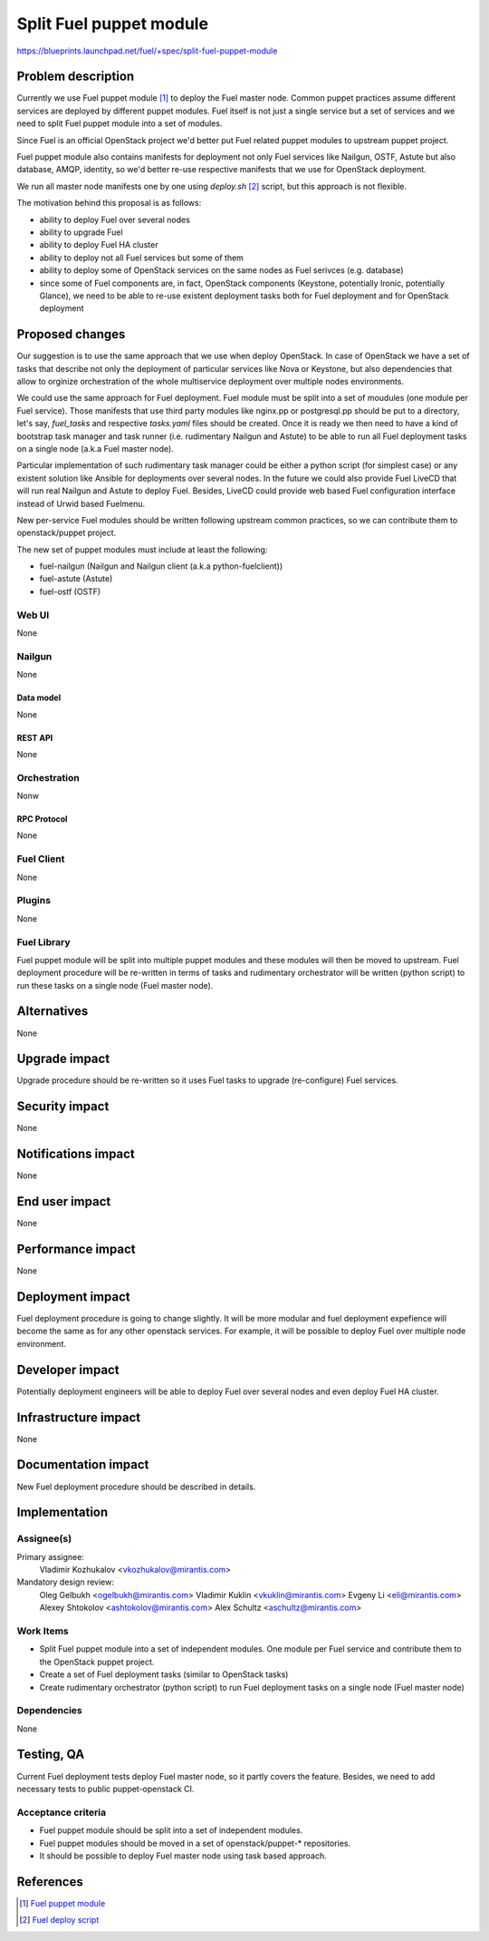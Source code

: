 ..
 This work is licensed under a Creative Commons Attribution 3.0 Unported
 License.

 http://creativecommons.org/licenses/by/3.0/legalcode

========================
Split Fuel puppet module
========================

https://blueprints.launchpad.net/fuel/+spec/split-fuel-puppet-module

--------------------
Problem description
--------------------

Currently we use Fuel puppet module [1]_ to deploy the Fuel master node.
Common puppet practices assume different services are deployed by different
puppet modules. Fuel itself is not just a single service but a set of services
and we need to split Fuel puppet module into a set of modules.

Since Fuel is an official OpenStack project we'd better put Fuel related
puppet modules to upstream puppet project.

Fuel puppet module also contains manifests for deployment not only Fuel services
like Nailgun, OSTF, Astute but also database, AMQP, identity, so we'd better
re-use respective manifests that we use for OpenStack deployment.

We run all master node manifests one by one using `deploy.sh` [2]_ script, but
this approach is not flexible.

The motivation behind this proposal is as follows:

* ability to deploy Fuel over several nodes

* ability to upgrade Fuel

* ability to deploy Fuel HA cluster

* ability to deploy not all Fuel services but some of them

* ability to deploy some of OpenStack services on the same nodes as Fuel serivces
  (e.g. database)

* since some of Fuel components are, in fact, OpenStack components
  (Keystone, potentially Ironic, potentially Glance), we need to be able
  to re-use existent deployment tasks both for Fuel deployment and for
  OpenStack deployment


----------------
Proposed changes
----------------

Our suggestion is to use the same approach that we use when deploy OpenStack.
In case of OpenStack we have a set of tasks that describe not only
the deployment of particular services like Nova or Keystone, but also
dependencies that allow to orginize orchestration of the whole multiservice
deployment over multiple nodes environments.

We could use the same approach for Fuel deployment. Fuel module must be split
into a set of moudules (one module per Fuel service). Those manifests that
use third party modules like nginx.pp or postgresql.pp should be put to a
directory, let's say, `fuel_tasks` and respective `tasks.yaml` files should be
created. Once it is ready we then need to have a kind of bootstrap task
manager and task runner (i.e. rudimentary Nailgun and Astute) to be able to
run all Fuel deployment tasks on a single node (a.k.a Fuel master node).

Particular implementation of such rudimentary task manager could be either
a python script (for simplest case) or any existent solution like Ansible
for deployments over several nodes. In the future we could also provide
Fuel LiveCD that will run real Nailgun and Astute to deploy Fuel.
Besides, LiveCD could provide web based Fuel configuration
interface instead of Urwid based Fuelmenu.

New per-service Fuel modules should be written following upstream common
practices, so we can contribute them to openstack/puppet project.

The new set of puppet modules must include at least the following:

* fuel-nailgun (Nailgun and Nailgun client (a.k.a python-fuelclient))
* fuel-astute (Astute)
* fuel-ostf (OSTF)


Web UI
======

None

Nailgun
=======

None

Data model
----------

None

REST API
--------

None

Orchestration
=============

Nonw

RPC Protocol
------------

None

Fuel Client
===========

None

Plugins
=======

None

Fuel Library
============

Fuel puppet module will be split into multiple puppet modules and
these modules will then be moved to upstream. Fuel deployment
procedure will be re-written in terms of tasks and rudimentary
orchestrator will be written (python script) to run these tasks
on a single node (Fuel master node).

------------
Alternatives
------------

None

--------------
Upgrade impact
--------------

Upgrade procedure should be re-written so it uses Fuel tasks to
upgrade (re-configure) Fuel services.


---------------
Security impact
---------------

None

--------------------
Notifications impact
--------------------

None

---------------
End user impact
---------------

None

------------------
Performance impact
------------------

None

-----------------
Deployment impact
-----------------

Fuel deployment procedure is going to change slightly. It will be more
modular and fuel deployment expefience will become the same as for
any other openstack services. For example, it will be possible to
deploy Fuel over multiple node environment.

----------------
Developer impact
----------------

Potentially deployment engineers will be able to deploy Fuel over
several nodes and even deploy Fuel HA cluster.

---------------------
Infrastructure impact
---------------------

None

--------------------
Documentation impact
--------------------

New Fuel deployment procedure should be described in details.

--------------
Implementation
--------------

Assignee(s)
===========

Primary assignee:
  Vladimir Kozhukalov <vkozhukalov@mirantis.com>

Mandatory design review:
  Oleg Gelbukh <ogelbukh@mirantis.com>
  Vladimir Kuklin <vkuklin@mirantis.com>
  Evgeny Li <eli@mirantis.com>
  Alexey Shtokolov <ashtokolov@mirantis.com>
  Alex Schultz <aschultz@mirantis.com>

Work Items
==========

* Split Fuel puppet module into a set of independent modules. One module
  per Fuel service and contribute them to the OpenStack puppet project.
* Create a set of Fuel deployment tasks (similar to OpenStack tasks)
* Create rudimentary orchestrator (python script) to run Fuel deployment
  tasks on a single node (Fuel master node)

Dependencies
============

None

------------
Testing, QA
------------

Current Fuel deployment tests deploy Fuel master node, so it partly covers
the feature. Besides, we need to add necessary tests to public
puppet-openstack CI.

Acceptance criteria
===================

* Fuel puppet module should be split into a set of independent modules.
* Fuel puppet modules should be moved in a set of openstack/puppet-*
  repositories.
* It should be possible to deploy Fuel master node using task based
  approach.

----------
References
----------

.. [1] `Fuel puppet module <https://github.com/openstack/fuel-library/tree/master/deployment/puppet/fuel>`_
.. [2] `Fuel deploy script <https://github.com/openstack/fuel-library/blob/master/deployment/puppet/fuel/examples/deploy.sh>`_
